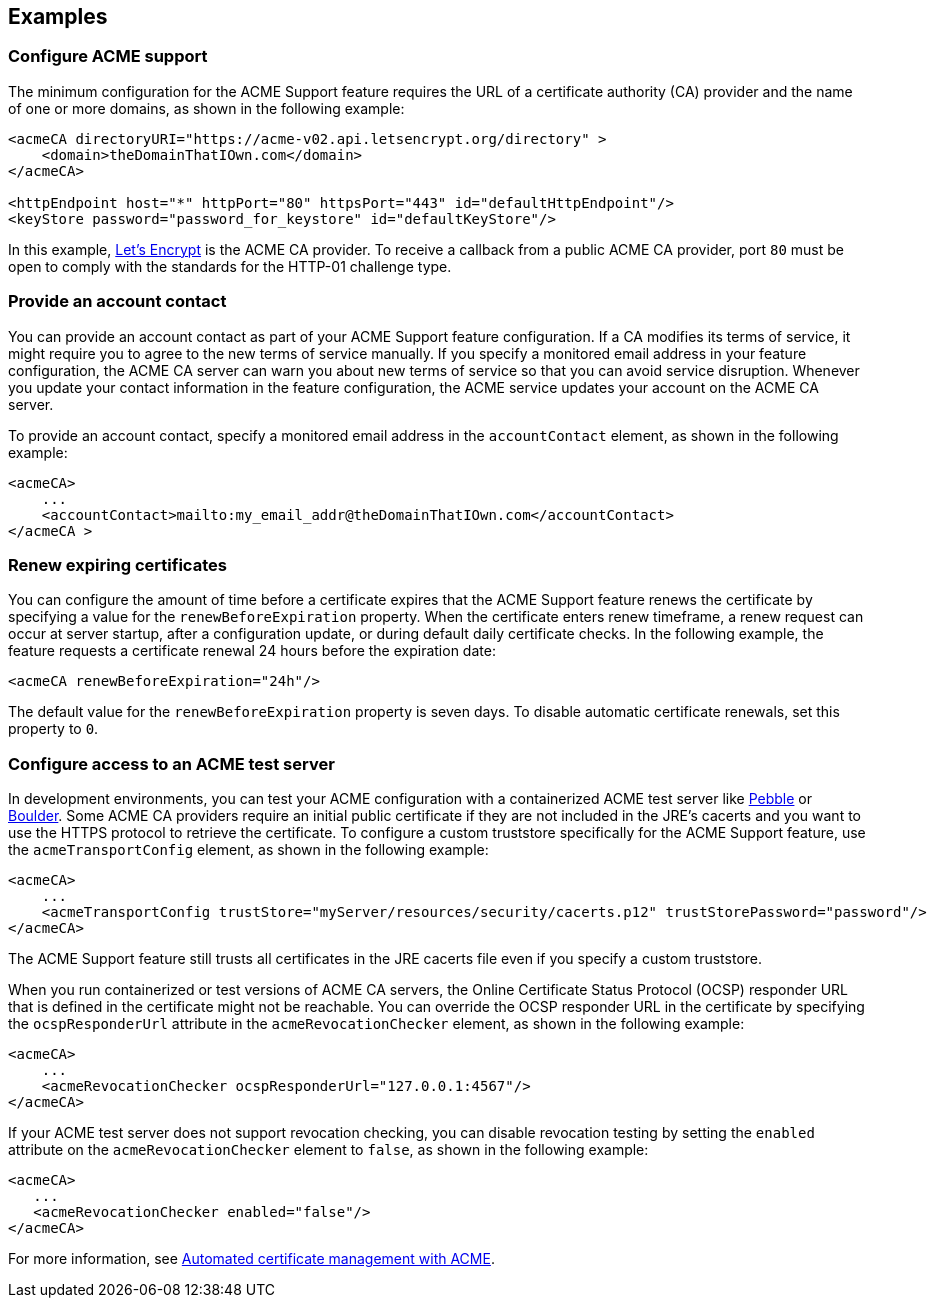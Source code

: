 == Examples

=== Configure ACME support

The minimum configuration for the ACME Support feature requires the URL of a certificate authority (CA) provider and the name of one or more domains, as shown in the following example:

[source,xml]
----
<acmeCA directoryURI="https://acme-v02.api.letsencrypt.org/directory" >
    <domain>theDomainThatIOwn.com</domain>
</acmeCA>

<httpEndpoint host="*" httpPort="80" httpsPort="443" id="defaultHttpEndpoint"/>
<keyStore password="password_for_keystore" id="defaultKeyStore"/>
----
In this example, https://letsencrypt.org/[Let's Encrypt] is the ACME CA provider. To receive a callback from a public ACME CA provider, port `80` must be open to comply with the standards for the HTTP-01 challenge type.


=== Provide an account contact

You can provide an account contact as part of your ACME Support feature configuration. If a CA modifies its terms of service, it might require you to agree to the new terms of service manually. If you specify a monitored email address in your feature configuration, the ACME CA server can warn you about new terms of service so that you can avoid service disruption. Whenever you update your contact information in the feature configuration, the ACME service updates your account on the ACME CA server.

To provide an account contact, specify a monitored email address in the `accountContact` element, as shown in the following example:

[source,xml]
----
<acmeCA>
    ...
    <accountContact>mailto:my_email_addr@theDomainThatIOwn.com</accountContact>
</acmeCA >
----

=== Renew expiring certificates

You can configure the amount of time before a certificate expires that the ACME Support feature renews the certificate by specifying a value for the `renewBeforeExpiration` property. When the certificate enters renew timeframe, a renew request can occur at server startup, after a configuration update, or during default daily certificate checks. In the following example, the feature requests a certificate renewal 24 hours before the expiration date:

[source,xml]
----
<acmeCA renewBeforeExpiration="24h"/>
----

The default value for the `renewBeforeExpiration` property is seven days. To disable automatic certificate renewals, set this property to `0`.

=== Configure access to an ACME test server

In development environments, you can test your ACME configuration with a containerized ACME test server like https://github.com/letsencrypt/pebble[Pebble] or https://github.com/letsencrypt/boulder[Boulder]. Some ACME CA providers require an initial public certificate if they are not included in the JRE's cacerts and you want to use the HTTPS protocol to retrieve the certificate. To configure a custom truststore specifically for the ACME Support feature, use the `acmeTransportConfig` element, as shown in the following example:

[source,xml]
----
<acmeCA>
    ...
    <acmeTransportConfig trustStore="myServer/resources/security/cacerts.p12" trustStorePassword="password"/>
</acmeCA>
----

The ACME Support feature still trusts all certificates in the JRE cacerts file even if you specify a custom truststore.

When you run containerized or test versions of ACME CA servers, the Online Certificate Status Protocol (OCSP) responder URL that is defined in the certificate might not be reachable. You can override the OCSP responder URL in the certificate by specifying the `ocspResponderUrl` attribute in the `acmeRevocationChecker` element, as shown in the following example:

[source,xml]
----
<acmeCA>
    ...
    <acmeRevocationChecker ocspResponderUrl="127.0.0.1:4567"/>
</acmeCA>
----

If your ACME test server does not support revocation checking, you can disable revocation testing by setting the `enabled` attribute on the `acmeRevocationChecker` element to `false`, as shown in the following example:

[source,xml]
----
<acmeCA>
   ...
   <acmeRevocationChecker enabled="false"/>
</acmeCA>
----

For more information, see xref:ROOT:acme-cert-management.adoc[Automated certificate management with ACME].
